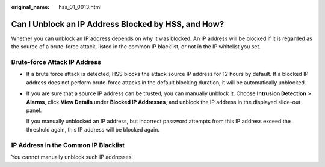 :original_name: hss_01_0013.html

.. _hss_01_0013:

Can I Unblock an IP Address Blocked by HSS, and How?
====================================================

Whether you can unblock an IP address depends on why it was blocked. An IP address will be blocked if it is regarded as the source of a brute-force attack, listed in the common IP blacklist, or not in the IP whitelist you set.

Brute-force Attack IP Address
-----------------------------

-  If a brute force attack is detected, HSS blocks the attack source IP address for 12 hours by default. If a blocked IP address does not perform brute-force attacks in the default blocking duration, it will be automatically unblocked.

-  If you are sure that a source IP address can be trusted, you can manually unblock it. Choose **Intrusion Detection** > **Alarms**, click **View Details** under **Blocked IP Addresses**, and unblock the IP address in the displayed slide-out panel.

   If you manually unblocked an IP address, but incorrect password attempts from this IP address exceed the threshold again, this IP address will be blocked again.

IP Address in the Common IP Blacklist
-------------------------------------

You cannot manually unblock such IP addresses.
